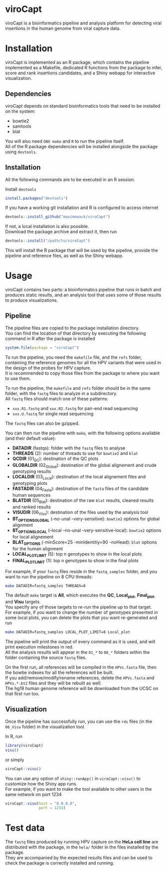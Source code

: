 * viroCapt

viroCapt is a bioinformatics pipeline and analysis platform for detecting viral insertions in the human genome from viral capture data.

* Installation

viroCapt is implemented as an R package, which contains the pipeline implemented as a Makefile, dedicated R functions from the package to infer, score and rank insertions candidates, and a Shiny webapp for interactive visualization.

** Dependencies

viroCapt depends on standard bioinformatics tools that need to be installed on the system:
- bowtie2
- samtools
- blat

You will also need ~GNU make~ and ~R~ to run the pipeline itself.\\
All of the R package dependencies will be installed alongside the package using ~devtools~.

** Installation 

All the following commands are to be executed in an R session.

Install ~devtools~

#+begin_src R
install.packages("devtools")
#+end_src

If you have a working git installation and R is configured to access internet

#+begin_src R
devtools::install_github("maximewack/viroCapt")
#+end_src

If not, a local installation is also possible.\\
Download the package archive and extract it, then run

#+begin_src R
devtools::install("/path/to/viroCapt")
#+end_src

This will install the R package that will be used by the pipeline, provide the pipeline and reference files, as well as the Shiny webapp.

* Usage

viroCapt contains two parts: a bioinformatics pipeline that runs in batch and produces static results, and an analysis tool that uses some of those results to produce visualizations.

** Pipeline

The pipeline files are copied to the package installation directory.\\
You can find the location of that directory by executing the following command in R after the package is installed

#+begin_src R
system.file(package = "viroCapt")
#+end_src

To run the pipeline, you need the ~makefile~ file, and the ~refs~ folder, containing the reference genomes for all the HPV variants that were used in the design of the probes for HPV capture.\\
It is recommended to copy those files from the package to where you want to use them.

To run the pipeline, the ~makefile~ and ~refs~ folder should be in the same folder, with the ~fastq~ files to analyze in a subdirectory.\\
All ~fastq~ files should match one of these patterns:
- ~xxx.R1.fastq~ and ~xxx.R2.fastq~ for pair-end read sequencing
- ~xxx.U.fastq~ for single read sequencing

The ~fastq~ files can also be gzipped.

You can then run the pipeline with ~make~, with the following options available (and their default value):
- *DATADIR* (fastqs): folder with the ~fastq~ files to analyse
- *THREADS* (2): number of threads to use for ~bowtie2~ and ~blat~
- *QCDIR* (01_QC): destination of the QC plots
- *GLOBALDIR* (02_Global): destination of the global alignement and crude genotyping results
- *LOCALDIR* (03_Local): destination of the local alignement files and genotyping plots
- *FASTADIR* (04_Fasta): destination of the ~fasta~ files of the candidate human sequences
- *BLATDIR* (05_Blat): destination of the raw ~blat~ results, cleaned results and ranked results
- *VISUDIR* (06_Visu): destination of the files used by the analysis tool
- *BT_OPTIONS_GLOBAL* (--no-unal --very-sensitive): ~bowtie2~ options for global alignment
- *BT_OPTIONS_LOCAL* (--local --no-unal --very-sensitive-local): ~bowtie2~ options for local alignement
- *BLAT_OPTIONS* (-minScore=25 -minIdentitiy=90 -noHead): ~blat~ options for the human alignment
- *LOCAL_PLOT_LIMIT* (5): top n genotypes to show in the local plots
- *FINAL_PLOT_LIMIT* (1): top n genotypes to show in the final plots

For example, if your ~fastq~ files reside in the ~fastq_samples~ folder, and you want to run the pipeline on 8 CPU threads:

#+begin_src sh
make DATADIR=fastq_samples THREADS=8
#+end_src

The default ~make~ target is *All*, which executes the *QC*, *Local_plot*, *Final_plot*, and *Visu* targets.\\
You specify any of those targets to re-run the pipeline up to that target.\\
For example, if you want to change the number of genotypes presented in some local plots, you can delete the plots that you want re-generated and run

#+begin_src sh
make DATADIR=fastq_samples LOCAL_PLOT_LIMIT=8 Local_plot
#+end_src

The pipeline will print the output of every command as it is used, and will print execution milestones in red.\\
All the analysis results will appear in the ~01_*~ to ~06_*~ folders within the folder containing the source ~fastq~ files.

On the first run, all references will be compiled in the ~HPVs.fasta~ file, then the bowtie indexes for all the references will be built.\\
If you add/remove/modify/rename references, delete the ~HPVs.fasta~ and ~HPVs.*.bt2~ files and they will be rebuilt as well.\\
The hg19 human genome reference will be downloaded from the UCSC on that first run too.

** Visualization

Once the pipeline has successfully run, you can use the ~rds~ files (in the ~06_Visu~ folder) in the visualization tool.

In R, run

#+begin_src R
library(viroCapt)
visu()
#+end_src

or simply

#+begin_src R
viroCapt::visu()
#+end_src

You can use any option of ~shiny::runApp()~ in ~viroCapt::visu()~ to customize how the Shiny app runs.\\
For example, if you want to make the tool available to other users in the same network on port 1234

#+begin_src R
viroCapt::visu(host = "0.0.0.0",
               port = 1234)
#+end_src

* Test data

The ~fastq~ files produced by running HPV capture on the *HeLa cell line* are distributed with the package, in the ~hela/~ folder in the files installed by the package.\\
They are accompanied by the expected results files and can be used to check the package is correctly installed and running.


